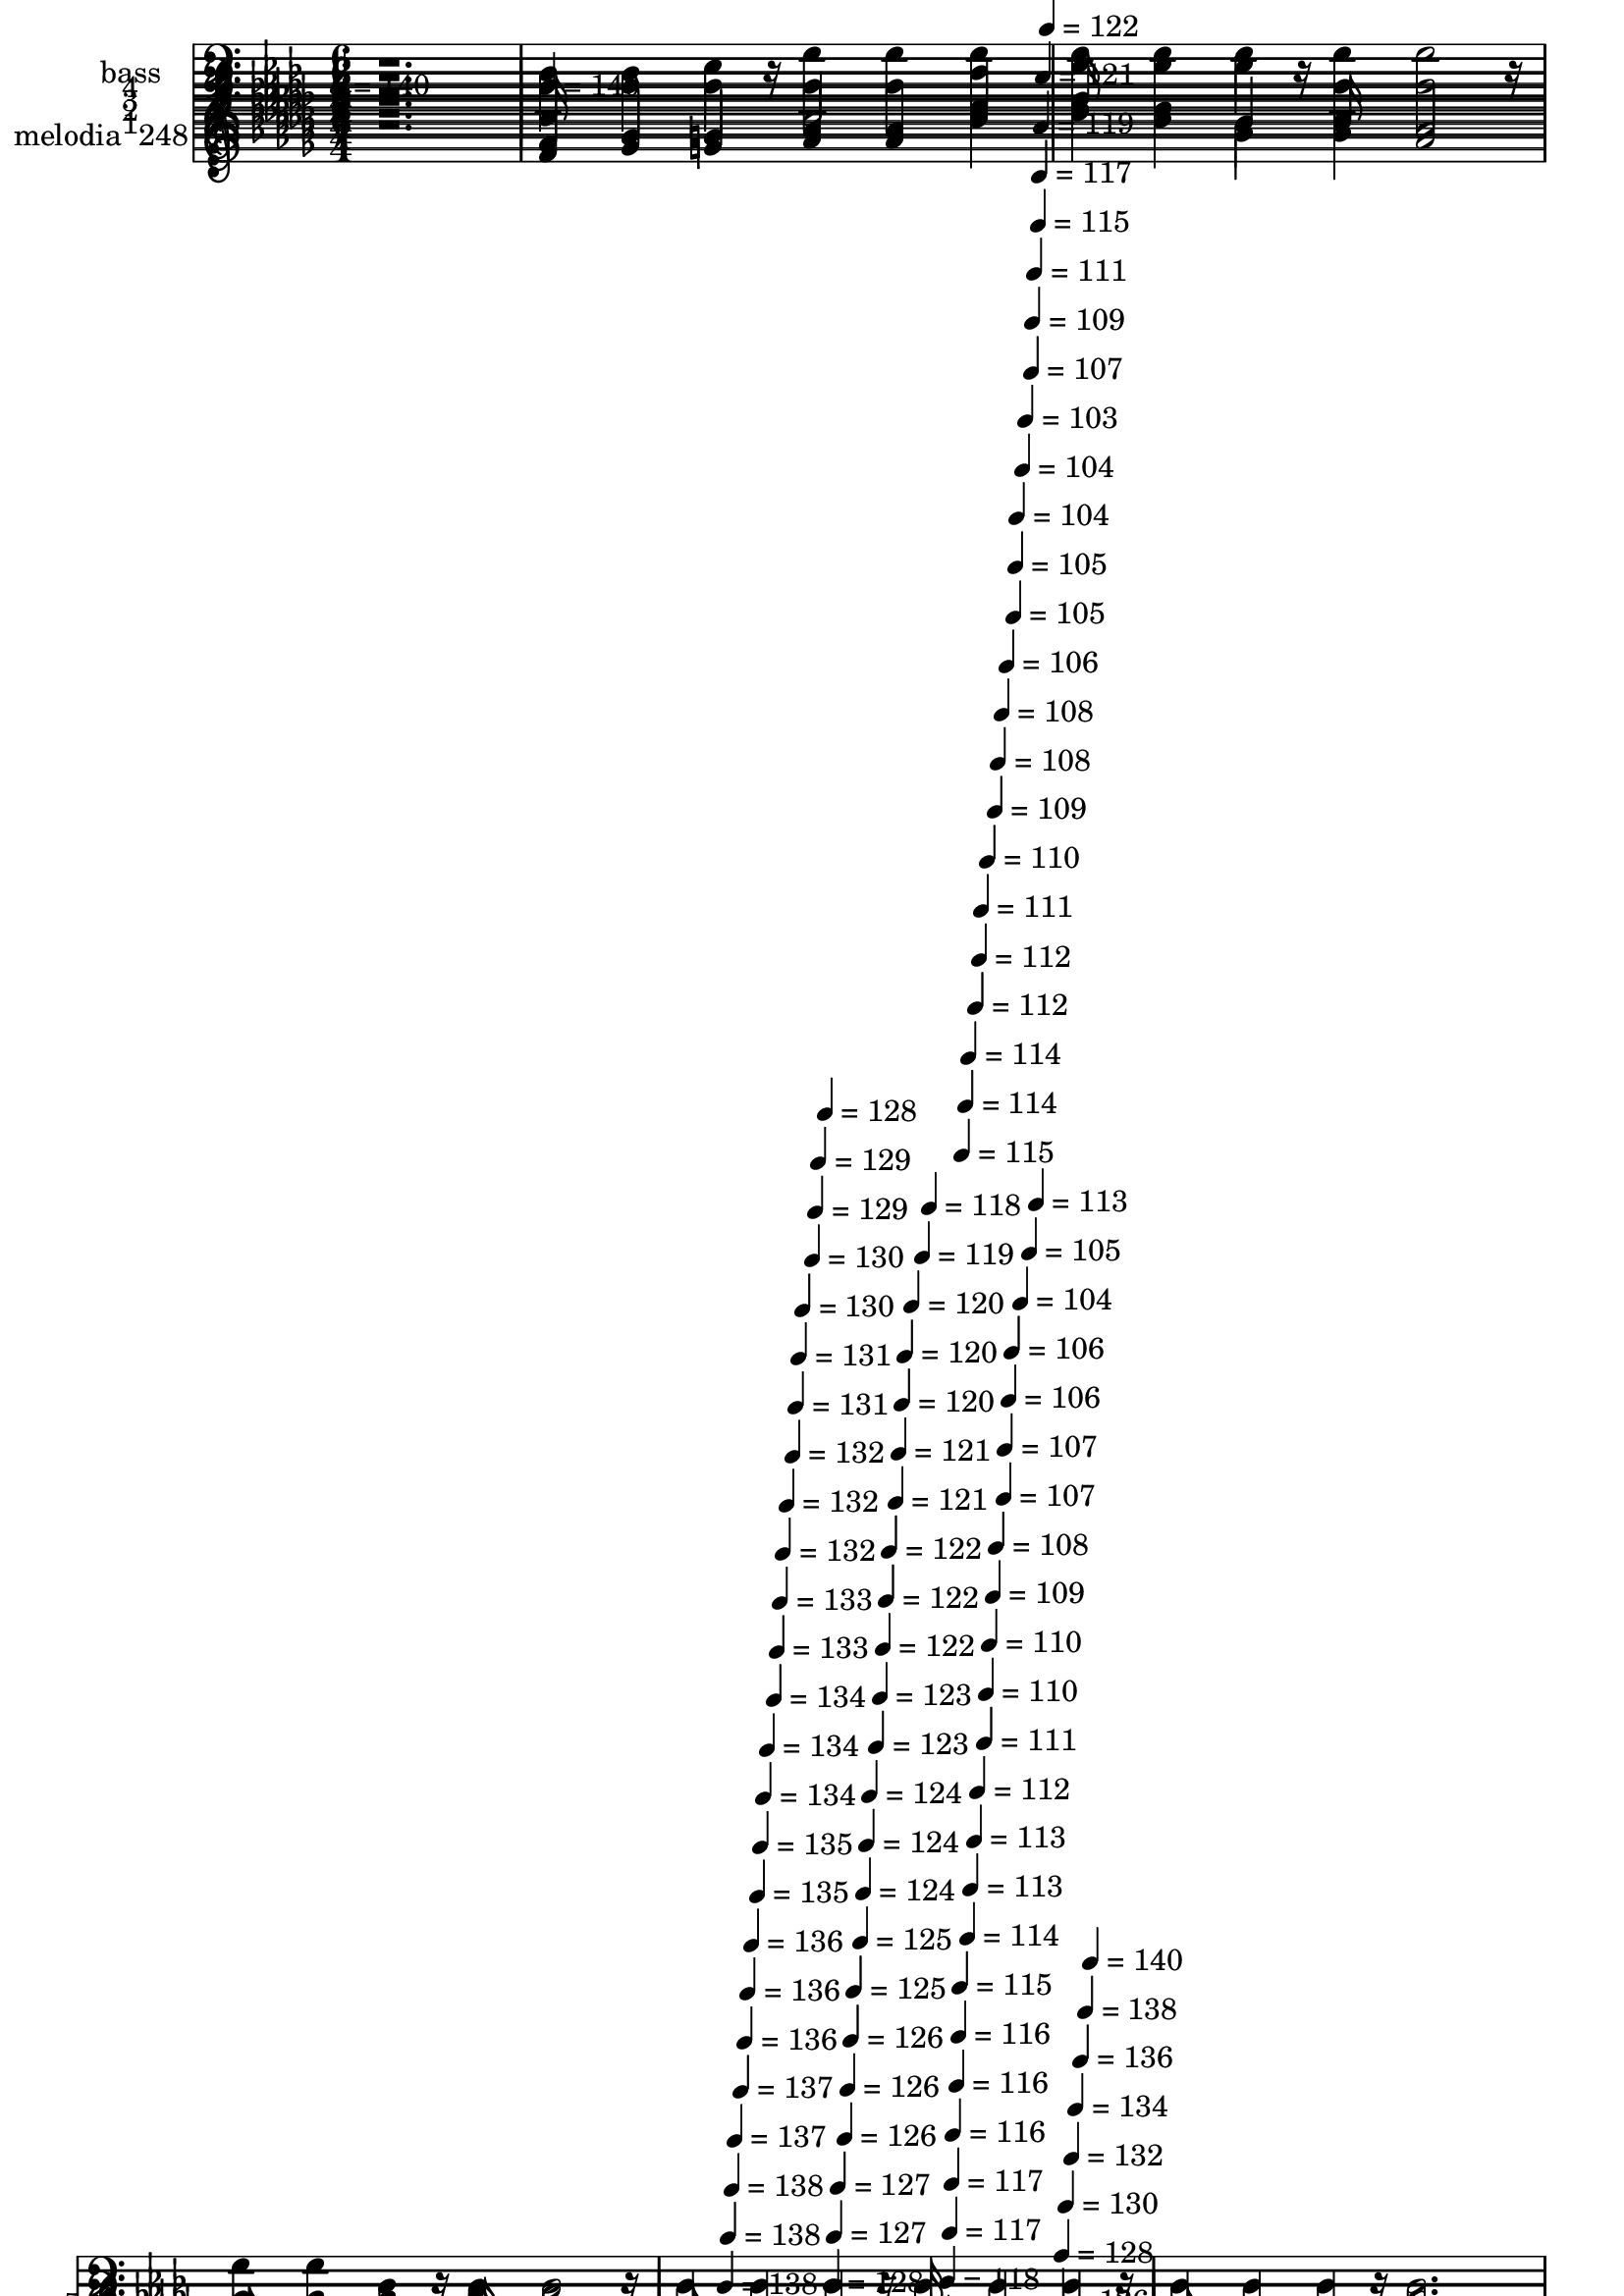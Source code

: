 % Lily was here -- automatically converted by c:/Program Files (x86)/LilyPond/usr/bin/midi2ly.py from mid/248.mid
\version "2.14.0"

\layout {
  \context {
    \Voice
    \remove "Note_heads_engraver"
    \consists "Completion_heads_engraver"
    \remove "Rest_engraver"
    \consists "Completion_rest_engraver"
  }
}

trackAchannelA = {


  \key des \major
    
  \set Staff.instrumentName = "Bajo sus alas"
  
  % [COPYRIGHT_NOTICE] Danilo
  
  \time 6/4 
  

  \key des \major
  
  \tempo 4 = 140 
  \skip 1. 
  | % 2
  
  \tempo 4 = 140 
  \skip 4*2159/120 
  \tempo 4 = 139 
  \skip 4*5/120 
  \tempo 4 = 139 
  \skip 4*6/120 
  \tempo 4 = 138 
  \skip 4*5/120 
  \tempo 4 = 138 
  \skip 4*6/120 
  \tempo 4 = 138 
  \skip 4*5/120 
  \tempo 4 = 137 
  \skip 4*11/120 
  \tempo 4 = 137 
  \skip 4*6/120 
  \tempo 4 = 136 
  \skip 4*5/120 
  \tempo 4 = 136 
  \skip 4*6/120 
  \tempo 4 = 136 
  \skip 4*10/120 
  \tempo 4 = 135 
  \skip 4*6/120 
  \tempo 4 = 135 
  \skip 4*5/120 
  \tempo 4 = 134 
  \skip 4*6/120 
  \tempo 4 = 134 
  \skip 4*11/120 
  \tempo 4 = 134 
  \skip 4*5/120 
  \tempo 4 = 133 
  \skip 4*6/120 
  \tempo 4 = 133 
  \skip 4*5/120 
  \tempo 4 = 132 
  \skip 4*6/120 
  \tempo 4 = 132 
  \skip 4*10/120 
  \tempo 4 = 132 
  \skip 4*6/120 
  \tempo 4 = 131 
  \skip 4*5/120 
  \tempo 4 = 131 
  \skip 4*6/120 
  \tempo 4 = 130 
  \skip 4*11/120 
  \tempo 4 = 130 
  \skip 4*5/120 
  \tempo 4 = 130 
  \skip 4*6/120 
  \tempo 4 = 129 
  \skip 4*5/120 
  \tempo 4 = 129 
  \skip 4*11/120 
  \tempo 4 = 128 
  \skip 4*5/120 
  \tempo 4 = 128 
  \skip 4*6/120 
  \tempo 4 = 128 
  \skip 4*5/120 
  \tempo 4 = 127 
  \skip 4*6/120 
  \tempo 4 = 127 
  \skip 4*11/120 
  \tempo 4 = 126 
  \skip 4*5/120 
  \tempo 4 = 126 
  \skip 4*6/120 
  \tempo 4 = 126 
  \skip 4*5/120 
  \tempo 4 = 125 
  \skip 4*11/120 
  \tempo 4 = 125 
  \skip 4*5/120 
  \tempo 4 = 124 
  \skip 4*6/120 
  \tempo 4 = 124 
  \skip 4*5/120 
  \tempo 4 = 124 
  \skip 4*11/120 
  \tempo 4 = 123 
  \skip 4*6/120 
  \tempo 4 = 123 
  \skip 4*5/120 
  \tempo 4 = 122 
  \skip 4*6/120 
  \tempo 4 = 122 
  \skip 4*5/120 
  \tempo 4 = 122 
  \skip 4*11/120 
  \tempo 4 = 121 
  \skip 4*5/120 
  \tempo 4 = 121 
  \skip 4*6/120 
  \tempo 4 = 120 
  \skip 4*5/120 
  \tempo 4 = 120 
  \skip 4*11/120 
  \tempo 4 = 120 
  \skip 4*6/120 
  \tempo 4 = 119 
  \skip 4*5/120 
  \tempo 4 = 119 
  \skip 4*6/120 
  \tempo 4 = 118 
  \skip 4*11/120 
  \tempo 4 = 118 
  \skip 4*5/120 
  \tempo 4 = 118 
  \skip 4*5/120 
  \tempo 4 = 117 
  \skip 4*6/120 
  \tempo 4 = 117 
  \skip 4*5/120 
  \tempo 4 = 116 
  \skip 4*11/120 
  \tempo 4 = 116 
  \skip 4*6/120 
  \tempo 4 = 116 
  \skip 4*5/120 
  \tempo 4 = 115 
  \skip 4*6/120 
  \tempo 4 = 115 
  \skip 4*11/120 
  \tempo 4 = 114 
  \skip 4*5/120 
  \tempo 4 = 114 
  \skip 4*5/120 
  \tempo 4 = 114 
  \skip 4*6/120 
  \tempo 4 = 113 
  \skip 4*11/120 
  \tempo 4 = 113 
  \skip 4*5/120 
  \tempo 4 = 112 
  \skip 4*6/120 
  \tempo 4 = 112 
  \skip 4*5/120 
  \tempo 4 = 112 
  \skip 4*6/120 
  \tempo 4 = 111 
  \skip 4*11/120 
  \tempo 4 = 111 
  \skip 4*5/120 
  \tempo 4 = 110 
  \skip 4*5/120 
  \tempo 4 = 110 
  \skip 4*6/120 
  \tempo 4 = 110 
  \skip 4*11/120 
  \tempo 4 = 109 
  \skip 4*5/120 
  \tempo 4 = 109 
  \skip 4*6/120 
  \tempo 4 = 108 
  \skip 4*5/120 
  \tempo 4 = 108 
  \skip 4*11/120 
  \tempo 4 = 108 
  \skip 4*6/120 
  \tempo 4 = 107 
  \skip 4*5/120 
  \tempo 4 = 107 
  \skip 4*5/120 
  \tempo 4 = 106 
  \skip 4*6/120 
  \tempo 4 = 106 
  \skip 4*11/120 
  \tempo 4 = 106 
  \skip 4*5/120 
  \tempo 4 = 105 
  \skip 4*6/120 
  \tempo 4 = 105 
  \skip 4*5/120 
  \tempo 4 = 104 
  \skip 4*11/120 
  \tempo 4 = 104 
  \skip 4*6/120 
  \tempo 4 = 104 
  \skip 4*5/120 
  \tempo 4 = 103 
  \skip 4*5/120 
  \tempo 4 = 103 
  \skip 4*11/120 
  \tempo 4 = 105 
  \skip 4*6/120 
  \tempo 4 = 107 
  \skip 4*5/120 
  \tempo 4 = 109 
  \skip 4*6/120 
  \tempo 4 = 111 
  \skip 4*5/120 
  \tempo 4 = 113 
  \skip 4*6/120 
  \tempo 4 = 115 
  \skip 4*5/120 
  \tempo 4 = 117 
  \skip 4*6/120 
  \tempo 4 = 119 
  \skip 4*5/120 
  \tempo 4 = 121 
  \skip 4*5/120 
  \tempo 4 = 122 
  \skip 4*6/120 
  \tempo 4 = 124 
  \skip 4*5/120 
  \tempo 4 = 126 
  \skip 4*6/120 
  \tempo 4 = 128 
  \skip 4*5/120 
  \tempo 4 = 130 
  \skip 4*6/120 
  \tempo 4 = 132 
  \skip 4*5/120 
  \tempo 4 = 134 
  \skip 4*6/120 
  \tempo 4 = 136 
  \skip 4*5/120 
  \tempo 4 = 138 
  \skip 4*6/120 
  \tempo 4 = 140 
  \skip 4*6/120 
  | % 6
  
  % [MARKER] est
  \skip 1*18 
  \tempo 4 = 140 
  \skip 4*2152/120 
  \tempo 4 = 139 
  \skip 32 
  \tempo 4 = 139 
  \skip 4*7/120 
  \tempo 4 = 138 
  \skip 4*7/120 
  \tempo 4 = 138 
  \skip 4*7/120 
  \tempo 4 = 138 
  \skip 4*7/120 
  \tempo 4 = 137 
  \skip 4*14/120 
  \tempo 4 = 137 
  \skip 4*7/120 
  \tempo 4 = 136 
  \skip 4*7/120 
  \tempo 4 = 136 
  \skip 4*7/120 
  \tempo 4 = 136 
  \skip 4*7/120 
  \tempo 4 = 135 
  \skip 4*7/120 
  \tempo 4 = 135 
  \skip 4*14/120 
  \tempo 4 = 134 
  \skip 4*7/120 
  \tempo 4 = 134 
  \skip 4*7/120 
  \tempo 4 = 134 
  \skip 4*8/120 
  \tempo 4 = 133 
  \skip 4*7/120 
  \tempo 4 = 133 
  \skip 4*14/120 
  \tempo 4 = 132 
  \skip 4*7/120 
  \tempo 4 = 132 
  \skip 4*7/120 
  \tempo 4 = 132 
  \skip 4*7/120 
  \tempo 4 = 131 
  \skip 4*7/120 
  \tempo 4 = 131 
  \skip 4*7/120 
  \tempo 4 = 130 
  \skip 4*14/120 
  \tempo 4 = 130 
  \skip 4*7/120 
  \tempo 4 = 130 
  \skip 4*7/120 
  \tempo 4 = 129 
  \skip 4*7/120 
  \tempo 4 = 129 
  \skip 4*7/120 
  \tempo 4 = 128 
  \skip 4*7/120 
  \tempo 4 = 128 
  \skip 32 
  \tempo 4 = 128 
  \skip 4*7/120 
  \tempo 4 = 127 
  \skip 4*7/120 
  \tempo 4 = 127 
  \skip 4*7/120 
  \tempo 4 = 126 
  \skip 4*7/120 
  \tempo 4 = 126 
  \skip 4*14/120 
  \tempo 4 = 126 
  \skip 4*7/120 
  \tempo 4 = 125 
  \skip 4*7/120 
  \tempo 4 = 125 
  \skip 4*7/120 
  \tempo 4 = 124 
  \skip 4*7/120 
  \tempo 4 = 124 
  \skip 4*7/120 
  \tempo 4 = 124 
  \skip 4*14/120 
  \tempo 4 = 123 
  \skip 4*7/120 
  \tempo 4 = 123 
  \skip 4*7/120 
  \tempo 4 = 122 
  \skip 4*7/120 
  \tempo 4 = 122 
  \skip 4*8/120 
  \tempo 4 = 122 
  \skip 4*14/120 
  \tempo 4 = 121 
  \skip 4*7/120 
  \tempo 4 = 121 
  \skip 4*7/120 
  \tempo 4 = 120 
  \skip 4*7/120 
  \tempo 4 = 120 
  \skip 4*7/120 
  \tempo 4 = 120 
  \skip 4*7/120 
  \tempo 4 = 119 
  \skip 4*14/120 
  \tempo 4 = 119 
  \skip 4*7/120 
  \tempo 4 = 118 
  \skip 4*7/120 
  \tempo 4 = 118 
  \skip 4*7/120 
  \tempo 4 = 118 
  \skip 4*7/120 
  \tempo 4 = 117 
  \skip 4*7/120 
  \tempo 4 = 117 
  \skip 4*14/120 
  \tempo 4 = 116 
  \skip 4*8/120 
  \tempo 4 = 116 
  \skip 4*7/120 
  \tempo 4 = 116 
  \skip 4*7/120 
  \tempo 4 = 115 
  \skip 4*7/120 
  \tempo 4 = 115 
  \skip 4*14/120 
  \tempo 4 = 114 
  \skip 4*7/120 
  \tempo 4 = 114 
  \skip 4*7/120 
  \tempo 4 = 114 
  \skip 4*7/120 
  \tempo 4 = 113 
  \skip 4*7/120 
  \tempo 4 = 113 
  \skip 4*7/120 
  \tempo 4 = 112 
  \skip 4*14/120 
  \tempo 4 = 112 
  \skip 4*7/120 
  \tempo 4 = 112 
  \skip 4*7/120 
  \tempo 4 = 111 
  \skip 4*7/120 
  \tempo 4 = 111 
  \skip 4*7/120 
  \tempo 4 = 110 
  \skip 4*8/120 
  \tempo 4 = 110 
  \skip 4*7/120 
  \tempo 4 = 110 
  \skip 4*7/120 
  \tempo 4 = 111 
  \skip 4*7/120 
  \tempo 4 = 113 
  \skip 4*7/120 
  \tempo 4 = 115 
  \skip 4*7/120 
  \tempo 4 = 116 
  \skip 4*7/120 
  \tempo 4 = 118 
  \skip 4*7/120 
  \tempo 4 = 120 
  \skip 4*7/120 
  \tempo 4 = 122 
  \skip 4*7/120 
  \tempo 4 = 124 
  \skip 4*7/120 
  \tempo 4 = 125 
  \skip 4*7/120 
  \tempo 4 = 127 
  \skip 4*7/120 
  \tempo 4 = 129 
  \skip 4*7/120 
  \tempo 4 = 130 
  \skip 4*7/120 
  \tempo 4 = 132 
  \skip 4*7/120 
  \tempo 4 = 134 
  \skip 4*7/120 
  \tempo 4 = 136 
  \skip 4*8/120 
  | % 22
  
  \tempo 4 = 138 
  \skip 4*7/120 
  \tempo 4 = 140 
  \skip 4*477/120 
  % [MARKER] est
  \skip 4*8127/120 
  \tempo 4 = 140 
  \skip 32*145 
  \tempo 4 = 141 
  \skip 4*8/120 
  \tempo 4 = 140 
  \skip 4*7/120 
  \tempo 4 = 140 
  \skip 4*7/120 
  \tempo 4 = 139 
  \skip 4*7/120 
  \tempo 4 = 139 
  \skip 4*7/120 
  \tempo 4 = 139 
  \skip 4*7/120 
  \tempo 4 = 138 
  \skip 4*7/120 
  \tempo 4 = 138 
  \skip 4*14/120 
  \tempo 4 = 137 
  \skip 4*7/120 
  \tempo 4 = 137 
  \skip 4*7/120 
  \tempo 4 = 137 
  \skip 4*7/120 
  \tempo 4 = 136 
  \skip 4*7/120 
  \tempo 4 = 136 
  \skip 4*7/120 
  \tempo 4 = 135 
  \skip 4*14/120 
  \tempo 4 = 135 
  \skip 4*7/120 
  \tempo 4 = 135 
  \skip 4*8/120 
  \tempo 4 = 134 
  \skip 4*7/120 
  \tempo 4 = 134 
  \skip 4*7/120 
  \tempo 4 = 133 
  \skip 4*7/120 
  \tempo 4 = 133 
  \skip 4*14/120 
  \tempo 4 = 133 
  \skip 4*7/120 
  \tempo 4 = 132 
  \skip 4*7/120 
  \tempo 4 = 132 
  \skip 4*7/120 
  \tempo 4 = 131 
  \skip 4*7/120 
  \tempo 4 = 131 
  \skip 4*7/120 
  \tempo 4 = 131 
  \skip 4*14/120 
  \tempo 4 = 130 
  \skip 4*7/120 
  \tempo 4 = 130 
  \skip 4*7/120 
  \tempo 4 = 129 
  \skip 4*7/120 
  \tempo 4 = 129 
  \skip 4*7/120 
  \tempo 4 = 129 
  \skip 4*8/120 
  \tempo 4 = 128 
  \skip 4*14/120 
  \tempo 4 = 128 
  \skip 4*7/120 
  \tempo 4 = 127 
  \skip 4*7/120 
  \tempo 4 = 127 
  \skip 4*7/120 
  \tempo 4 = 127 
  \skip 4*7/120 
  \tempo 4 = 126 
  \skip 4*7/120 
  \tempo 4 = 126 
  \skip 4*14/120 
  \tempo 4 = 125 
  \skip 4*7/120 
  \tempo 4 = 125 
  \skip 4*7/120 
  \tempo 4 = 125 
  \skip 4*7/120 
  \tempo 4 = 124 
  \skip 4*7/120 
  \tempo 4 = 124 
  \skip 4*7/120 
  \tempo 4 = 123 
  \skip 4*7/120 
  \tempo 4 = 123 
  \skip 32 
  \tempo 4 = 123 
  \skip 4*7/120 
  \tempo 4 = 122 
  \skip 4*7/120 
  \tempo 4 = 122 
  \skip 4*7/120 
  \tempo 4 = 121 
  \skip 4*7/120 
  \tempo 4 = 121 
  \skip 4*7/120 
  \tempo 4 = 121 
  \skip 4*14/120 
  \tempo 4 = 120 
  \skip 4*7/120 
  \tempo 4 = 120 
  \skip 4*7/120 
  \tempo 4 = 119 
  \skip 4*7/120 
  \tempo 4 = 119 
  \skip 4*7/120 
  \tempo 4 = 119 
  \skip 4*7/120 
  \tempo 4 = 118 
  \skip 4*14/120 
  \tempo 4 = 118 
  \skip 4*7/120 
  \tempo 4 = 117 
  \skip 4*7/120 
  \tempo 4 = 117 
  \skip 4*8/120 
  \tempo 4 = 117 
  \skip 4*7/120 
  \tempo 4 = 116 
  \skip 4*7/120 
  \tempo 4 = 116 
  \skip 4*14/120 
  \tempo 4 = 115 
  \skip 4*7/120 
  \tempo 4 = 115 
  \skip 4*7/120 
  \tempo 4 = 115 
  \skip 4*7/120 
  \tempo 4 = 114 
  \skip 4*7/120 
  \tempo 4 = 114 
  \skip 4*7/120 
  \tempo 4 = 113 
  \skip 4*14/120 
  \tempo 4 = 113 
  \skip 4*7/120 
  \tempo 4 = 113 
  \skip 4*7/120 
  \tempo 4 = 112 
  \skip 4*7/120 
  \tempo 4 = 112 
  \skip 4*7/120 
  \tempo 4 = 111 
  \skip 4*7/120 
  \tempo 4 = 111 
  \skip 32 
  \tempo 4 = 113 
  \skip 4*7/120 
  \tempo 4 = 115 
  \skip 4*7/120 
  \tempo 4 = 116 
  \skip 4*7/120 
  \tempo 4 = 118 
  \skip 4*7/120 
  \tempo 4 = 120 
  \skip 4*7/120 
  \tempo 4 = 121 
  \skip 4*7/120 
  \tempo 4 = 123 
  \skip 4*7/120 
  \tempo 4 = 125 
  \skip 4*7/120 
  \tempo 4 = 127 
  \skip 4*7/120 
  \tempo 4 = 128 
  \skip 4*7/120 
  \tempo 4 = 130 
  \skip 4*7/120 
  \tempo 4 = 132 
  \skip 4*7/120 
  \tempo 4 = 133 
  \skip 4*5/120 
  \tempo 4 = 133 
  \skip 4*32/120 
  \tempo 4 = 135 
  \skip 4*7/120 
  \tempo 4 = 137 
  \skip 4*7/120 
  \tempo 4 = 139 
  \skip 4*8/120 
  \tempo 4 = 140 
  
}

trackA = <<
  \context Voice = voiceA \trackAchannelA
>>


trackBchannelA = {
  
  \set Staff.instrumentName = "melodia  248"
  
}

trackBchannelB = \relative c {
  r1. 
  | % 2
  f'4 ges g aes aes des 
  | % 3
  ees des bes bes aes2 
  | % 4
  bes4 c des des aes f 
  | % 5
  aes ges ees des8*5 r8 
  | % 6
  f4 ges g aes2 aes8 aes 
  | % 7
  aes4 bes f aes ges2 
  | % 8
  ees4 f ges bes aes aes 
  | % 9
  aes ees e f16*11 r16 
  | % 10
  f4 ges g aes aes des 
  | % 11
  ees des bes bes aes2 
  | % 12
  bes4 c des des aes f 
  | % 13
  aes ges ees des2. 
  | % 14
  aes'4 f aes des2. 
  | % 15
  c4 bes c des2. 
  | % 16
  des4 aes f bes aes f 
  | % 17
  f2. ees8*5 r8 
  | % 18
  des4 f aes des2 c4 
  | % 19
  ees des bes aes16*11 r16 
  | % 20
  bes4 c des aes f des 
  | % 21
  ees2. des16*11 r16 
  | % 22
  f4 ges g aes2 aes8 aes 
  | % 23
  aes4 bes f aes ges2 
  | % 24
  ees4 f ges bes aes aes 
  | % 25
  aes ees e f16*11 r16 
  | % 26
  f4 ges g aes aes des 
  | % 27
  ees des bes bes aes2 
  | % 28
  bes4 c des des aes f 
  | % 29
  aes ges ees des2. 
  | % 30
  aes'4 f aes des2. 
  | % 31
  c4 bes c des2. 
  | % 32
  des4 aes f bes aes f 
  | % 33
  f2. ees8*5 r8 
  | % 34
  des4 f aes des2 c4 
  | % 35
  ees des bes aes16*11 r16 
  | % 36
  bes4 c des aes f des 
  | % 37
  ees2. des16*11 r4*31/120 f4 ges g aes2 aes8 aes aes4 bes f 
  aes ges2 ees4 f ges bes aes aes aes ees e f16*11 r16 f4 ges g 
  aes aes des ees des bes bes aes2 bes4 c des des aes f aes ges 
  ees des4*329/120 r4*31/120 aes'4 f aes des2. c4 bes c des4*299/120 
  r4*61/120 des4 aes f bes aes f f2. ees8*5 r8 des4 f aes des2 
  c4 ees des bes aes4*299/120 r4*61/120 bes4 c des aes f des ees2. 
  des4*599/120 
}

trackB = <<
  \context Voice = voiceA \trackBchannelA
  \context Voice = voiceB \trackBchannelB
>>


trackCchannelA = {
  
  \set Staff.instrumentName = "1"
  
}

trackCchannelB = \relative c {
  r1. 
  | % 2
  f'4 ges g aes aes des 
  | % 3
  ees des bes bes aes2 
  | % 4
  bes4 c des des aes f 
  | % 5
  aes ges ees des2. 
  | % 6
  f4 ges g aes2 aes8 aes 
  | % 7
  aes4 bes f aes ges2 
  | % 8
  ees4 f ges bes aes aes 
  | % 9
  aes ees e f2. 
  | % 10
  f4 ges g aes aes des 
  | % 11
  ees des bes bes aes2 
  | % 12
  bes4 c des des aes f 
  | % 13
  aes ges ees des2. 
  | % 14
  aes'4 f aes des2. 
  | % 15
  c4 bes c des2. 
  | % 16
  des4 aes f bes aes f 
  | % 17
  f2. ees 
  | % 18
  des4 f aes des2 c4 
  | % 19
  ees des bes aes2. 
  | % 20
  bes4 c des aes f des 
  | % 21
  ees2. des 
  | % 22
  f4 ges g aes2 aes8 aes 
  | % 23
  aes4 bes f aes ges2 
  | % 24
  ees4 f ges bes aes aes 
  | % 25
  aes ees e f2. 
  | % 26
  f4 ges g aes aes des 
  | % 27
  ees des bes bes aes2 
  | % 28
  bes4 c des des aes f 
  | % 29
  aes ges ees des2. 
  | % 30
  aes'4 f aes des2. 
  | % 31
  c4 bes c des2. 
  | % 32
  des4 aes f bes aes f 
  | % 33
  f2. ees 
  | % 34
  des4 f aes des2 c4 
  | % 35
  ees des bes aes2. 
  | % 36
  bes4 c des aes f des 
  | % 37
  ees2. des 
  | % 38
  r4*1/120 f4 ges g aes2 aes8 aes aes4 bes f aes ges2 ees4 f 
  ges bes aes aes aes ees e f2. f4 ges g aes aes des ees des bes 
  bes aes2 bes4 c des des aes f aes ges ees des2. aes'4 f aes des2. 
  c4 bes c des2. des4 aes f bes aes f f2. ees des4 f aes des2 c4 
  ees des bes aes2. bes4 c des aes f des ees2. des 
}

trackC = <<
  \context Voice = voiceA \trackCchannelA
  \context Voice = voiceB \trackCchannelB
>>


trackDchannelA = {
  
  \set Staff.instrumentName = "2"
  
}

trackDchannelB = \relative c {
  r1. 
  | % 2
  des'4 ees e f f aes 
  | % 3
  bes bes ges ges f2 
  | % 4
  ges4 ges ges f f des 
  | % 5
  f ees c des2. 
  | % 6
  des4 ees e f2 f8 f 
  | % 7
  f4 f des c c2 
  | % 8
  c4 des ees ges f f 
  | % 9
  f c c des2. 
  | % 10
  des4 ees e f f aes 
  | % 11
  bes bes ges ges f2 
  | % 12
  ges4 ges ges f f des 
  | % 13
  f ees c des2. 
  | % 14
  f4 des f f2. 
  | % 15
  ges4 ges ges f2. 
  | % 16
  f4 f f ges f des 
  | % 17
  des2. c 
  | % 18
  des4 des f f2 aes4 
  | % 19
  ges ges ges f2. 
  | % 20
  ges4 ges f f des bes 
  | % 21
  des2. des 
  | % 22
  des4 ees e f2 f8 f 
  | % 23
  f4 f des c c2 
  | % 24
  c4 des ees ges f f 
  | % 25
  f c c des2. 
  | % 26
  des4 ees e f f aes 
  | % 27
  bes bes ges ges f2 
  | % 28
  ges4 ges ges f f des 
  | % 29
  f ees c des2. 
  | % 30
  f4 des f f2. 
  | % 31
  ges4 ges ges f2. 
  | % 32
  f4 f f ges f des 
  | % 33
  des2. c 
  | % 34
  des4 des f f2 aes4 
  | % 35
  ges ges ges f2. 
  | % 36
  ges4 ges f f des bes 
  | % 37
  des2. des 
  | % 38
  r4*1/120 des4 ees e f2 f8 f f4 f des c c2 c4 des ees ges f 
  f f c c des2. des4 ees e f f aes bes bes ges ges f2 ges4 ges 
  ges f f des f ees c des2. f4 des f f2. ges4 ges ges f2. f4 f 
  f ges f des des2. c des4 des f f2 aes4 ges ges ges f2. ges4 ges 
  f f des bes des2. des 
}

trackD = <<
  \context Voice = voiceA \trackDchannelA
  \context Voice = voiceB \trackDchannelB
>>


trackEchannelA = {
  
  \set Staff.instrumentName = "3"
  
}

trackEchannelB = \relative c {
  r1. 
  | % 2
  aes'4 aes bes des des des 
  | % 3
  des des des des des2 
  | % 4
  des4 c bes aes des aes 
  | % 5
  aes aes ges f2. 
  | % 6
  aes4 aes bes des2 des8 des 
  | % 7
  des4 des aes aes aes2 
  | % 8
  aes4 aes aes aes aes aes 
  | % 9
  aes aes aes aes2. 
  | % 10
  aes4 aes bes des des des 
  | % 11
  des des des des des2 
  | % 12
  des4 c bes aes des aes 
  | % 13
  aes aes ges f2. 
  | % 14
  des'4 des des aes2. 
  | % 15
  aes4 ees' ees aes,2. 
  | % 16
  aes4 des des des des aes 
  | % 17
  aes2. aes 
  | % 18
  f4 aes des aes2 des4 
  | % 19
  bes bes des des2. 
  | % 20
  des4 aes aes des aes f 
  | % 21
  ges2. f 
  | % 22
  aes4 aes bes des2 des8 des 
  | % 23
  des4 des aes aes aes2 
  | % 24
  aes4 aes aes aes aes aes 
  | % 25
  aes aes aes aes2. 
  | % 26
  aes4 aes bes des des des 
  | % 27
  des des des des des2 
  | % 28
  des4 c bes aes des aes 
  | % 29
  aes aes ges f2. 
  | % 30
  des'4 des des aes2. 
  | % 31
  aes4 ees' ees aes,2. 
  | % 32
  aes4 des des des des aes 
  | % 33
  aes2. aes 
  | % 34
  f4 aes des aes2 des4 
  | % 35
  bes bes des des2. 
  | % 36
  des4 aes aes des aes f 
  | % 37
  ges2. f 
  | % 38
  r4*1/120 aes4 aes bes des2 des8 des des4 des aes aes aes2 aes4 
  aes aes aes aes aes aes aes aes aes2. aes4 aes bes des des des 
  des des des des des2 des4 c bes aes des aes aes aes ges f2. des'4 
  des des aes2. aes4 ees' ees aes,2. aes4 des des des des aes aes2. 
  aes f4 aes des aes2 des4 bes bes des des2. des4 aes aes des aes 
  f ges2. f 
}

trackE = <<

  \clef bass
  
  \context Voice = voiceA \trackEchannelA
  \context Voice = voiceB \trackEchannelB
>>


trackFchannelA = {
  
  \set Staff.instrumentName = "4"
  
}

trackFchannelB = \relative c {
  r1. 
  | % 2
  des4 des des des des f 
  | % 3
  ges ges ges des des2 
  | % 4
  ges4 ges ges des des des 
  | % 5
  aes aes aes des2. 
  | % 6
  des4 des des des2 des8 des 
  | % 7
  des4 des des ees ees2 
  | % 8
  aes,4 aes aes aes aes aes 
  | % 9
  aes aes aes des2. 
  | % 10
  des4 des des des des f 
  | % 11
  ges ges ges des des2 
  | % 12
  ges4 ges ges des des des 
  | % 13
  aes aes aes des2. 
  | % 14
  des4 des des des2. 
  | % 15
  aes'4 aes aes, des2. 
  | % 16
  des4 des des des des f 
  | % 17
  aes2. aes 
  | % 18
  des,4 des des des2 f4 
  | % 19
  ges ges ges, des'2. 
  | % 20
  ges4 ees des des2 des4 
  | % 21
  aes2. des 
  | % 22
  des4 des des des2 des8 des 
  | % 23
  des4 des des ees ees2 
  | % 24
  aes,4 aes aes aes aes aes 
  | % 25
  aes aes aes des2. 
  | % 26
  des4 des des des des f 
  | % 27
  ges ges ges des des2 
  | % 28
  ges4 ges ges des des des 
  | % 29
  aes aes aes des2. 
  | % 30
  des4 des des des2. 
  | % 31
  aes'4 aes aes, des2. 
  | % 32
  des4 des des des des f 
  | % 33
  aes2. aes 
  | % 34
  des,4 des des des2 f4 
  | % 35
  ges ges ges, des'2. 
  | % 36
  ges4 ees des des2 des4 
  | % 37
  aes2. des 
  | % 38
  r4*1/120 des4 des des des2 des8 des des4 des des ees ees2 aes,4 
  aes aes aes aes aes aes aes aes des2. des4 des des des des f 
  ges ges ges des des2 ges4 ges ges des des des aes aes aes des2. 
  des4 des des des2. aes'4 aes aes, des2. des4 des des des des 
  f aes2. aes des,4 des des des2 f4 ges ges ges, des'2. ges4 ees 
  des des2 des4 aes2. des 
}

trackF = <<

  \clef bass
  
  \context Voice = voiceA \trackFchannelA
  \context Voice = voiceB \trackFchannelB
>>


trackGchannelA = {
  
  \set Staff.instrumentName = "bass"
  
}

trackGchannelB = \relative c {
  r1. 
  | % 2
  des,16*11 r16 des2 f4 
  | % 3
  ges16*11 r16 des16*11 r16 
  | % 4
  ges16*11 r16 des16*11 r16 
  | % 5
  aes16*11 r16 des2. 
  | % 6
  des16*11 r16 aes'16*11 r16 
  | % 7
  des,16*11 r16 ees16*11 r16 
  | % 8
  aes,16*11 r16 aes'16*11 r16 
  | % 9
  aes,16*11 r16 des2. 
  | % 10
  des16*11 r16 des2 f4 
  | % 11
  ges16*11 r16 des16*11 r16 
  | % 12
  ges16*11 r16 des16*11 r16 
  | % 13
  aes16*11 r16 des2. 
  | % 14
  des16*11 r16 des2. 
  | % 15
  aes'16*11 r16 des,2. 
  | % 16
  des16*11 r16 aes'2 f4 
  | % 17
  aes2. aes, 
  | % 18
  des16*11 r16 des2 f4 
  | % 19
  ges16*7 r16 ges4 des16*11 r16 
  | % 20
  ges4 ees des des16*11 r16 
  | % 21
  aes'16*11 r16 des,2. 
  | % 22
  des16*11 r16 aes'16*11 r16 
  | % 23
  des,16*11 r16 ees16*11 r16 
  | % 24
  aes,16*11 r16 aes'16*11 r16 
  | % 25
  aes,16*11 r16 des2. 
  | % 26
  des16*11 r16 des2 f4 
  | % 27
  ges16*11 r16 des16*11 r16 
  | % 28
  ges16*11 r16 des16*11 r16 
  | % 29
  aes16*11 r16 des2. 
  | % 30
  des16*11 r16 des2. 
  | % 31
  aes'16*11 r16 des,2. 
  | % 32
  des16*11 r16 aes'2 f4 
  | % 33
  aes2. aes, 
  | % 34
  des16*11 r16 des2 f4 
  | % 35
  ges16*7 r16 ges4 des16*11 r16 
  | % 36
  ges4 ees des des16*11 r16 
  | % 37
  aes'16*11 r16 des,2. 
  | % 38
  r4*1/120 des16*11 r16 aes'16*11 r16 des,16*11 r16 ees16*11 
  r16 aes,16*11 r16 aes'16*11 r16 aes,16*11 r16 des2. des16*11 
  r16 des2 f4 ges16*11 r16 des16*11 r16 ges16*11 r16 des16*11 r16 aes16*11 
  r16 des2. des16*11 r16 des2. aes'16*11 r16 des,2. des16*11 r16 aes'2 
  f4 aes2. aes, des16*11 r16 des2 f4 ges16*7 r16 ges4 des16*11 
  r16 ges4 ees des des16*11 r16 aes'16*11 r16 des,2. 
}

trackG = <<

  \clef bass
  
  \context Voice = voiceA \trackGchannelA
  \context Voice = voiceB \trackGchannelB
>>


\score {
  <<
    \context Staff=trackB \trackA
    \context Staff=trackB \trackB
    \context Staff=trackC \trackA
    \context Staff=trackC \trackC
    \context Staff=trackD \trackA
    \context Staff=trackD \trackD
    \context Staff=trackE \trackA
    \context Staff=trackE \trackE
    \context Staff=trackF \trackA
    \context Staff=trackF \trackF
    \context Staff=trackG \trackA
    \context Staff=trackG \trackG
  >>
  \layout {}
  \midi {}
}
